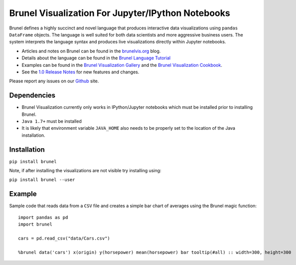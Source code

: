 Brunel Visualization For Jupyter/IPython Notebooks
===================================================
.. image:: https://raw.github.com/Brunel-Visualization/Brunel/master/brunel.png

Brunel defines a highly succinct and novel language that produces interactive data visualizations using ``pandas DataFrame`` objects. The language is well suited for both data scientists and more aggressive business users. The system interprets the language syntax and produces live visualizations directly within Jupyter notebooks.

* Articles and notes on Brunel can be found in the `brunelvis.org <http://www.brunelvis.org>`_ blog.
* Details about the language can be found in the `Brunel Language Tutorial <http://brunel.mybluemix.net/docs>`_
* Examples can be found in the `Brunel Visualization Gallery  <https://github.com/Brunel-Visualization/Brunel/wiki>`_ and the `Brunel Visualization Cookbook <https://github.com/Brunel-Visualization/Brunel/wiki/Brunel-Visualization-Cookbook>`_.
* See the `1.0 Release Notes <https://github.com/Brunel-Visualization/Brunel/blob/master/1.0%20Release%20Notes.md>`_ for new features and changes.

Please report any issues on our `Github  <https://github.com/Brunel-Visualization/Brunel>`_
site.

Dependencies
------------

* Brunel Visualization currently only works in IPython/Jupyter notebooks which must be installed prior to installing Brunel.
* ``Java 1.7+`` must be installed
* It is likely that environment variable ``JAVA_HOME`` also needs to be properly set to the location of the Java installation.

Installation
---------------

``pip install brunel``

Note, if after installing the visualizations are not visible try installing using:

``pip install brunel --user``


Example
----------------
Sample code that reads data from a ``CSV`` file and creates a simple bar chart of averages using the Brunel magic function::

    import pandas as pd
    import brunel

    cars = pd.read_csv("data/Cars.csv")

    %brunel data('cars') x(origin) y(horsepower) mean(horsepower) bar tooltip(#all) :: width=300, height=300



